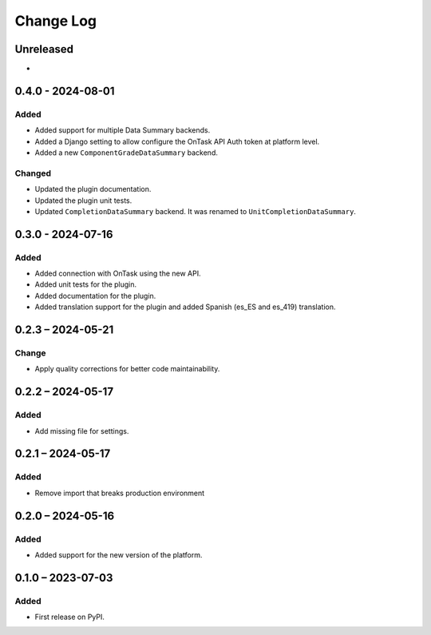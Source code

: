 Change Log
##########

..
   All enhancements and patches to platform_plugin_ontask will be documented
   in this file.  It adheres to the structure of https://keepachangelog.com/ ,
   but in reStructuredText instead of Markdown (for ease of incorporation into
   Sphinx documentation and the PyPI description).

   This project adheres to Semantic Versioning (https://semver.org/).

.. There should always be an "Unreleased" section for changes pending release.

Unreleased
**********

*

0.4.0 - 2024-08-01
**********************************************

Added
======

* Added support for multiple Data Summary backends.
* Added a Django setting to allow configure the OnTask API Auth token at
  platform level.
* Added a new ``ComponentGradeDataSummary`` backend.

Changed
=======

* Updated the plugin documentation.
* Updated the plugin unit tests.
* Updated ``CompletionDataSummary`` backend. It was renamed to
  ``UnitCompletionDataSummary``.

0.3.0 - 2024-07-16
**********************************************

Added
======

* Added connection with OnTask using the new API.
* Added unit tests for the plugin.
* Added documentation for the plugin.
* Added translation support for the plugin and added Spanish (es_ES and es_419) translation.

0.2.3 – 2024-05-21
**********************************************

Change
======

* Apply quality corrections for better code maintainability.

0.2.2 – 2024-05-17
**********************************************

Added
=====

* Add missing file for settings.

0.2.1 – 2024-05-17
**********************************************

Added
=====

* Remove import that breaks production environment

0.2.0 – 2024-05-16
**********************************************

Added
=====

* Added support for the new version of the platform.

0.1.0 – 2023-07-03
**********************************************

Added
=====

* First release on PyPI.
